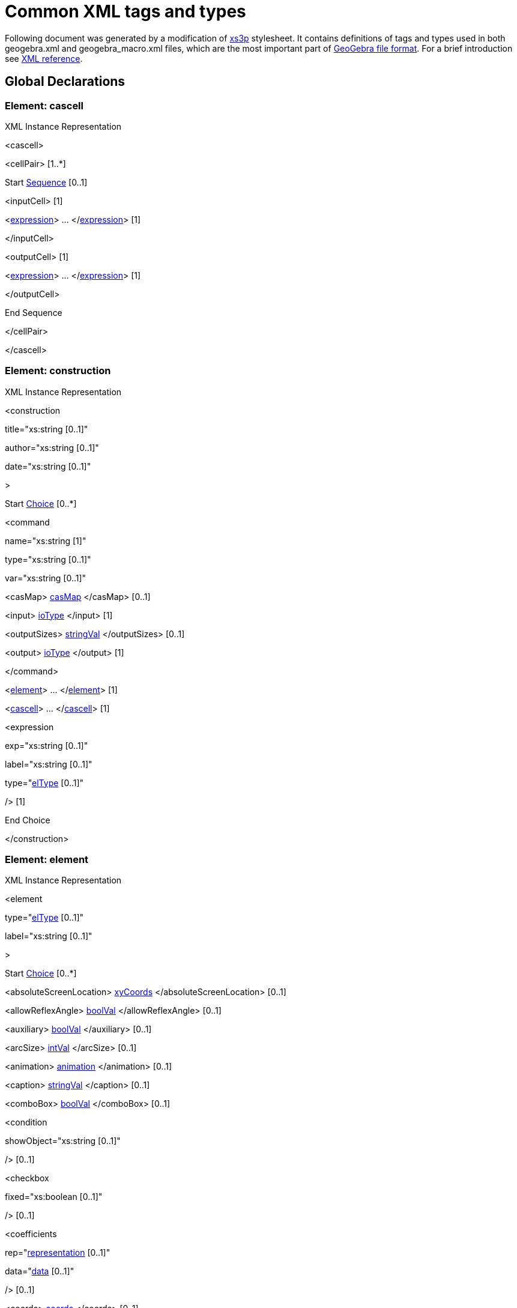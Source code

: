= Common XML tags and types

Following document was generated by a modification of http://sourceforge.net/projects/xs3p/[xs3p] stylesheet. It
contains definitions of tags and types used in both geogebra.xml and geogebra_macro.xml files, which are the most
important part of xref:File_Format.adoc[GeoGebra file format]. For a brief introduction see
xref:XML.adoc[XML reference].

:toc:

== Global Declarations

=== Element: cascell

XML Instance Representation

[[Element:_cascell_xibox]]
<cascell>

<cellPair> [1..*]

Start xref:XML_Glossary.adoc[Sequence] [0..1]

<inputCell> [1]

<xref:Common_XML_tags_and_types.adoc[expression]> ... </xref:Common_XML_tags_and_types.adoc[expression]> [1]

</inputCell>

<outputCell> [1]

<xref:Common_XML_tags_and_types.adoc[expression]> ... </xref:Common_XML_tags_and_types.adoc[expression]> [1]

</outputCell>

End Sequence

</cellPair>

</cascell>

=== Element: construction

XML Instance Representation

[[Element:_construction_xibox]]
<construction

title="xs:string [0..1]"

author="xs:string [0..1]"

date="xs:string [0..1]"

>

Start xref:XML_Glossary.adoc[Choice] [0..*]

<command

name="xs:string [1]"

type="xs:string [0..1]"

var="xs:string [0..1]"

> [1]

<casMap> xref:Common_XML_tags_and_types.adoc[casMap] </casMap> [0..1]

<input> xref:Common_XML_tags_and_types.adoc[ioType] </input> [1]

<outputSizes> xref:Common_XML_tags_and_types.adoc[stringVal] </outputSizes> [0..1]

<output> xref:Common_XML_tags_and_types.adoc[ioType] </output> [1]

</command>

<xref:Common_XML_tags_and_types.adoc[element]> ... </xref:Common_XML_tags_and_types.adoc[element]> [1]

<xref:Common_XML_tags_and_types.adoc[cascell]> ... </xref:Common_XML_tags_and_types.adoc[cascell]> [1]

<expression

exp="xs:string [0..1]"

label="xs:string [0..1]"

type="xref:Common_XML_tags_and_types.adoc[elType] [0..1]"

/> [1]

End Choice

</construction>

=== Element: element

XML Instance Representation

[[Element:_element_xibox]]
<element

type="xref:Common_XML_tags_and_types.adoc[elType] [0..1]"

label="xs:string [0..1]"

>

Start xref:XML_Glossary.adoc[Choice] [0..*]

<absoluteScreenLocation> xref:Common_XML_tags_and_types.adoc[xyCoords] </absoluteScreenLocation> [0..1]

<allowReflexAngle> xref:Common_XML_tags_and_types.adoc[boolVal] </allowReflexAngle> [0..1]

<auxiliary> xref:Common_XML_tags_and_types.adoc[boolVal] </auxiliary> [0..1]

<arcSize> xref:Common_XML_tags_and_types.adoc[intVal] </arcSize> [0..1]

<animation> xref:Common_XML_tags_and_types.adoc[animation] </animation> [0..1]

<caption> xref:Common_XML_tags_and_types.adoc[stringVal] </caption> [0..1]

<comboBox> xref:Common_XML_tags_and_types.adoc[boolVal] </comboBox> [0..1]

<condition

showObject="xs:string [0..1]"

/> [0..1]

<checkbox

fixed="xs:boolean [0..1]"

/> [0..1]

<coefficients

rep="xref:Common_XML_tags_and_types.adoc[representation] [0..1]"

data="xref:Common_XML_tags_and_types.adoc[data] [0..1]"

/> [0..1]

<coords> xref:Common_XML_tags_and_types.adoc[coords] </coords> [0..1]

<coordStyle

style="xref:Common_XML_tags_and_types.adoc[coordStyles] [0..1]"

/> [0..1]

<casMap> xref:Common_XML_tags_and_types.adoc[casMap] </casMap> [0..1]

<decoration

type="xref:Common_XML_tags_and_types.adoc[decorTypes] [0..1]"

/> [0..1]

<eigenvectors> xref:Common_XML_tags_and_types.adoc[eigenvectors] </eigenvectors> [0..1]

<emphasizeRightAngle> xref:Common_XML_tags_and_types.adoc[boolVal] </emphasizeRightAngle> [0..1]

<eqnStyle

style="xref:Common_XML_tags_and_types.adoc[eqnStyles] [1]"

parameter="xs:string [0..1]"

/> [0..1]

<file

name="xs:string [0..1]"

/> [0..1]

<fixed> xref:Common_XML_tags_and_types.adoc[boolVal] </fixed> [0..1]

<isShape> xref:Common_XML_tags_and_types.adoc[boolVal] </isShape> [0..1]

<font> xref:Common_XML_tags_and_types.adoc[fontProperties] </font> [0..1]

<angleStyle> xref:Common_XML_tags_and_types.adoc[intVal] </angleStyle> [0..1]

<forceReflexAngle> xref:Common_XML_tags_and_types.adoc[boolVal] </forceReflexAngle> [0..1]

<ggbscript> xref:Common_XML_tags_and_types.adoc[stringVal] </ggbscript> [0..1]

<inBackground> xref:Common_XML_tags_and_types.adoc[boolVal] </inBackground> [0..1]

<interpolate> xref:Common_XML_tags_and_types.adoc[boolVal] </interpolate> [0..1]

<javascript> xref:Common_XML_tags_and_types.adoc[stringVal] </javascript> [0..1]

<keepTypeOnTransform> xref:Common_XML_tags_and_types.adoc[boolVal] </keepTypeOnTransform> [0..1]

<isLaTeX> xref:Common_XML_tags_and_types.adoc[boolVal] </isLaTeX> [0..1]

<lineStyle

thickness="xref:Common_XML_tags_and_types.adoc[nonNegInt] [0..1]"

type="xref:Common_XML_tags_and_types.adoc[lineTypes] [0..1]"

typeHidden="xs:integer [0..1]"

opacity="xs:double [0..1]"

/> [0..1]

<labelMode> xref:Common_XML_tags_and_types.adoc[intVal] </labelMode> [0..1]

<labelOffset> xref:Common_XML_tags_and_types.adoc[xyCoords] </labelOffset> [0..1]

<layer> xref:Common_XML_tags_and_types.adoc[intVal] </layer> [0..1]

<levelOfDetail> xref:Common_XML_tags_and_types.adoc[intVal] </levelOfDetail> [0..1]

<linkedGeo

exp="xs:string [0..1]"

/> [0..1]

<listType

val="xref:Common_XML_tags_and_types.adoc[elType] [0..1]"

/> [0..1]

<matrix> xref:Common_XML_tags_and_types.adoc[matrix] </matrix> [0..1]

<objColor> xref:Common_XML_tags_and_types.adoc[objColorType] </objColor> [0..1]

<bgColor> xref:Common_XML_tags_and_types.adoc[rgbaColor] </bgColor> [0..1]

<outlyingIntersections> xref:Common_XML_tags_and_types.adoc[boolVal] </outlyingIntersections> [0..1]

<pointSize> xref:Common_XML_tags_and_types.adoc[doubleVal] </pointSize> [0..1]

<fading> xref:Common_XML_tags_and_types.adoc[doubleVal] </fading> [0..1]

<pointStyle

val="xref:Common_XML_tags_and_types.adoc[pointStyles] [0..1]"

/> [0..1]

<dimensions

width="xs:double [0..1]"

height="xs:double [0..1]"

/> [0..1]

<embed

id="xs:int [0..1]"

app="xs:string [0..1]"

/> [0..1]

<selectedIndex> xref:Common_XML_tags_and_types.adoc[intVal] </selectedIndex> [0..1]

<selectionAllowed> xref:Common_XML_tags_and_types.adoc[boolVal] </selectionAllowed> [0..1]

<show

object="xs:boolean [0..1]"

label="xs:boolean [0..1]"

ev="xref:Common_XML_tags_and_types.adoc[nonNegInt] [0..1]"

/> [0..1]

<slider> xref:Common_XML_tags_and_types.adoc[slider] </slider> [0..1]

<slopeTriangleSize> xref:Common_XML_tags_and_types.adoc[intVal] </slopeTriangleSize> [0..1]

<spreadsheetTrace> xref:Common_XML_tags_and_types.adoc[spreadsheetTrace] </spreadsheetTrace> [0..1]

<startPoint> xref:Common_XML_tags_and_types.adoc[expCoords] </startPoint> [0..1]

<tooltipMode

val="xref:Common_XML_tags_and_types.adoc[tooltipModes] [0..1]"

/> [0..1]

<tags> [0..1]

<tag

key="xs:string [0..1]"

value="xs:string [0..1]"

/> [0..1]

</tags>

<trace> xref:Common_XML_tags_and_types.adoc[boolVal] </trace> [0..1]

<symbolic> xref:Common_XML_tags_and_types.adoc[boolVal] </symbolic> [0..1]

<userinput

show="xs:boolean [0..1]"

value="xs:string [0..1]"

valid="xs:boolean [0..1]"

/> [0..1]

<value

val="xref:Common_XML_tags_and_types.adoc[doubleOrBool] [1]"

random="xs:boolean [0..1]"

/> [0..1]

End Choice

</element>

=== Element: expression

XML Instance Representation

[[Element:_expression_xibox]]
<expression

value="xs:string [0..1]"

error="xs:boolean [0..1]"

evalCommand="xs:string [0..1]"

evalComment="xs:string [0..1]"

/>

....
                    ==Global Definitions==

....

=== Type: animation

[cols=",",]
|===
|Super-types: |None
|Sub-types: |None
|===

XML Instance Representation

[[Type:_animation_xibox]]
<...

step="xs:string [0..1]"

speed="xs:string [0..1]"

type="xref:Common_XML_tags_and_types.adoc[nonNegInt] [0..1]"

playing="xs:boolean [0..1]"

/>

=== Type: boolVal

[cols=",",]
|===
|Super-types: |None
|Sub-types: |None
|===

XML Instance Representation

[[Type:_boolVal_xibox]]
<...

val="xs:boolean [1]"

/>

=== Type: casMap

[cols=",",]
|===
|Super-types: |None
|Sub-types: |None
|===

XML Instance Representation

[[Type:_casMap_xibox]]
<...>

<entry

key="xs:string [0..1]"

val="xs:string [0..1]"

/> [1..*]

</...>

=== Type: coords

[cols=",",]
|===
|Super-types: |None
|Sub-types: |None
|===

XML Instance Representation

[[Type:_coords_xibox]]
<...

x="xs:double [0..1]"

y="xs:double [0..1]"

z="xs:double [0..1]"

w="xs:double [0..1]"

ox="xs:double [0..1]"

oy="xs:double [0..1]"

oz="xs:double [0..1]"

ow="xs:double [0..1]"

vx="xs:double [0..1]"

vy="xs:double [0..1]"

vz="xs:double [0..1]"

vw="xs:double [0..1]"

/>

=== Type: doubleVal

[cols=",",]
|===
|Super-types: |None
|Sub-types: |None
|===

XML Instance Representation

[[Type:_doubleVal_xibox]]
<...

val="xs:double [1]"

/>

=== Type: eigenvectors

[cols=",",]
|===
|Super-types: |None
|Sub-types: |None
|===

XML Instance Representation

[[Type:_eigenvectors_xibox]]
<...

x0="xs:double [1]"

x1="xs:double [1]"

x2="xs:double [0..1]"

y0="xs:double [1]"

y1="xs:double [1]"

y2="xs:double [0..1]"

z0="xs:double [1]"

z1="xs:double [1]"

z2="xs:double [0..1]"

/>

=== Type: expCoords

[cols=",",]
|===
|Super-types: |None
|Sub-types: |None
|===

Either exp (for relative start point) or numbers x, y, z (for absolute start point) must be entered. Number parameter is
valid only for image elements and refers to one of the corners (1 to 3)

XML Instance Representation

[[Type:_expCoords_xibox]]
<...

number="xref:Common_XML_tags_and_types.adoc[nonNegInt] [0..1]"

x="xs:double [0..1]"

y="xs:double [0..1]"

z="xs:double [0..1]"

exp="xs:string [0..1]"

/>

=== Type: fontProperties

[cols=",",]
|===
|Super-types: |None
|Sub-types: |None
|===

XML Instance Representation

[[Type:_fontProperties_xibox]]
<...

serif="xs:boolean [0..1]"

size="xref:Common_XML_tags_and_types.adoc[nonNegInt] [0..1]"

sizeM="xs:double [0..1]"

style="xref:Common_XML_tags_and_types.adoc[nonNegInt] [0..1]"

/>

=== Type: intVal

[cols=",",]
|===
|Super-types: |None
|Sub-types: |None
|===

XML Instance Representation

[[Type:_intVal_xibox]]
<...

val="xs:int [1]"

/>

=== Type: ioType

[cols=",",]
|===
|Super-types: |None
|Sub-types: |None
|===

XML Instance Representation

[[Type:_ioType_xibox]]
<...

a0="xs:string [0..1]"

a1="xs:string [0..1]"

a2="xs:string [0..1]"

a3="xs:string [0..1]"

a4="xs:string [0..1]"

a5="xs:string [0..1]"

a6="xs:string [0..1]"

a7="xs:string [0..1]"

a8="xs:string [0..1]"

a9="xs:string [0..1]"

a10="xs:string [0..1]"

a11="xs:string [0..1]"

a12="xs:string [0..1]"

a13="xs:string [0..1]"

a14="xs:string [0..1]"

a15="xs:string [0..1]"

a16="xs:string [0..1]"

a17="xs:string [0..1]"

a18="xs:string [0..1]"

a19="xs:string [0..1]"

a20="xs:string [0..1]"

a21="xs:string [0..1]"

a22="xs:string [0..1]"

a23="xs:string [0..1]"

a24="xs:string [0..1]"

a25="xs:string [0..1]"

a26="xs:string [0..1]"

a27="xs:string [0..1]"

a28="xs:string [0..1]"

a29="xs:string [0..1]"

a30="xs:string [0..1]"

a31="xs:string [0..1]"

a32="xs:string [0..1]"

a33="xs:string [0..1]"

a34="xs:string [0..1]"

a35="xs:string [0..1]"

a36="xs:string [0..1]"

a37="xs:string [0..1]"

a38="xs:string [0..1]"

a39="xs:string [0..1]"

a40="xs:string [0..1]"

a41="xs:string [0..1]"

a42="xs:string [0..1]"

a43="xs:string [0..1]"

a44="xs:string [0..1]"

a45="xs:string [0..1]"

a46="xs:string [0..1]"

a47="xs:string [0..1]"

a48="xs:string [0..1]"

a49="xs:string [0..1]"

/>

=== Type: matrix

[cols=",",]
|===
|Super-types: |None
|Sub-types: |None
|===

XML Instance Representation

[[Type:_matrix_xibox]]
<...

A0="xs:double [1]"

A1="xs:double [1]"

A2="xs:double [1]"

A3="xs:double [1]"

A4="xs:double [1]"

A5="xs:double [1]"

A6="xs:double [0..1]"

A7="xs:double [0..1]"

A8="xs:double [0..1]"

A9="xs:double [0..1]"

/>

=== Type: objColorType

[cols=",",]
|===
|Super-types: |None
|Sub-types: |None
|===

XML Instance Representation

[[Type:_objColorType_xibox]]
<...

r="xref:Common_XML_tags_and_types.adoc[nonNegInt] [1]"

g="xref:Common_XML_tags_and_types.adoc[nonNegInt] [1]"

b="xref:Common_XML_tags_and_types.adoc[nonNegInt] [1]"

dynamicr="xs:string [0..1]"

dynamicg="xs:string [0..1]"

dynamicb="xs:string [0..1]"

dynamica="xs:string [0..1]"

fillType="xref:Common_XML_tags_and_types.adoc[fills] [0..1]"

colorSpace="xref:Common_XML_tags_and_types.adoc[colorSpaces] [0..1]"

alpha="xs:double [0..1]"

hatchAngle="xs:double [0..1]"

hatchDistance="xs:double [0..1]"

image="xs:string [0..1]"

inverseFill="xs:boolean [0..1]"

/>

=== Type: rgbColor

[cols=",",]
|===
|Super-types: |None
|Sub-types: |None
|===

XML Instance Representation

[[Type:_rgbColor_xibox]]
<...

r="xref:Common_XML_tags_and_types.adoc[nonNegInt] [1]"

g="xref:Common_XML_tags_and_types.adoc[nonNegInt] [1]"

b="xref:Common_XML_tags_and_types.adoc[nonNegInt] [1]"

/>

=== Type: rgbaColor

[cols=",",]
|===
|Super-types: |None
|Sub-types: |None
|===

XML Instance Representation

[[Type:_rgbaColor_xibox]]
<...

r="xref:Common_XML_tags_and_types.adoc[nonNegInt] [1]"

g="xref:Common_XML_tags_and_types.adoc[nonNegInt] [1]"

b="xref:Common_XML_tags_and_types.adoc[nonNegInt] [1]"

alpha="xref:Common_XML_tags_and_types.adoc[nonNegInt] [0..1]"

/>

=== Type: slider

[cols=",",]
|===
|Super-types: |None
|Sub-types: |None
|===

XML Instance Representation

[[Type:_slider_xibox]]
<...

min="xs:string [0..1]"

max="xs:string [0..1]"

width="xs:double [1]"

x="xs:double [1]"

y="xs:double [1]"

fixed="xs:boolean [1]"

absoluteScreenLocation="xs:boolean [0..1]"

horizontal="xs:boolean [1]"

showAlgebra="xs:boolean [0..1]"

/>

=== Type: spreadsheetTrace

[cols=",",]
|===
|Super-types: |None
|Sub-types: |None
|===

XML Instance Representation

[[Type:_spreadsheetTrace_xibox]]
<...

traceColumn1="xs:integer [0..1]"

traceColumn2="xs:integer [0..1]"

traceRow1="xs:integer [0..1]"

traceRow2="xs:integer [0..1]"

tracingRow="xs:integer [0..1]"

numRows="xs:integer [0..1]"

headerOffset="xs:integer [0..1]"

doColumnReset="xs:boolean [0..1]"

doRowLimit="xs:boolean [0..1]"

showLabel="xs:boolean [0..1]"

showTraceList="xs:boolean [0..1]"

doTraceGeoCopy="xs:boolean [0..1]"

/>

=== Type: stringVal

[cols=",",]
|===
|Super-types: |None
|Sub-types: |None
|===

XML Instance Representation

[[Type:_stringVal_xibox]]
<...

val="xs:string [1]"

/>

=== Type: xyCoords

[cols=",",]
|===
|Super-types: |None
|Sub-types: |None
|===

XML Instance Representation

[[Type:_xyCoords_xibox]]
<...

x="xs:double [1]"

y="xs:double [1]"

/>

=== Type: algebraStyles

[cols=",",]
|===
|Super-types: |xs:int < *algebraStyles* (by restriction)
|Sub-types: |None
|===

* Base XSD Type: int

* 0 <= _value_ <= 2

Meaning of values:0=value,1=definition,2=command.

=== Type: angleUnits

[cols=",",]
|===
|Super-types: |xs:string < *angleUnits* (by restriction)
|Sub-types: |None
|===

* Base XSD Type: string

* _pattern_ = degree|radiant

=== Type: axisIds

[cols=",",]
|===
|Super-types: |xs:int < *axisIds* (by restriction)
|Sub-types: |None
|===

* Base XSD Type: int

* 0 <= _value_ <= 2

Meanings of values: 0=x, 1=y, 2=z

=== Type: axisTypes

[cols=",",]
|===
|Super-types: |xs:int < *axisTypes* (by restriction)
|Sub-types: |None
|===

* Base XSD Type: int

* 0 <= _value_ <= 15

Meaning of values: bit0 = draw positive arrow, bit1 = bold, bit2 = draw negative arrow, bit3 = fill arrows

=== Type: colorSpaces

[cols=",",]
|===
|Super-types: |xs:int < *colorSpaces* (by restriction)
|Sub-types: |None
|===

* Base XSD Type: int

* 0 <= _value_ <= 2

Meaning of values:0=RGB,1=HSB,2=HSL.

=== Type: coordStyles

[cols=",",]
|===
|Super-types: |xs:string < *coordStyles* (by restriction)
|Sub-types: |None
|===

* Base XSD Type: string

* _pattern_ = cartesian|polar|complex

=== Type: data

[cols=",",]
|===
|Super-types: |xs:string < *data* (by restriction)
|Sub-types: |None
|===

* Base XSD Type: string

* _pattern_ = \[(\[.*\],?)*\]

=== Type: decorTypes

[cols=",",]
|===
|Super-types: |xs:int < *decorTypes* (by restriction)
|Sub-types: |None
|===

* Base XSD Type: int

* 0 <= _value_ <= 6

Meanings of values: 0=none, 1=single tick,2=double tick, 3=triple tick, 4=simple arrow, 5=double arrow, 6=triple
arrow.square, 2=dot,3=L (Belgian style).

=== Type: doubleOrBool

[cols=",",]
|===
|Super-types: |None
|Sub-types: |None
|===

* Union of following types:
** xs:double
** xs:boolean
** xref:Common_XML_tags_and_types.adoc[specialDouble]
=== Type: elType

[cols=",",]
|===
|Super-types: |xs:string < *elType* (by restriction)
|Sub-types: |None
|===

* Base XSD Type: string

* _pattern_ =
(angle|line|plane|point|polygon|polyline|ray|segment|vector|(curve|surface)cartesian|implicit(poly|surface))(3d)?|boolean|button|conic(3d)?(part)?|function(NVar)?|image|list|locus|numeric|quadric(limited|part)?|text(field)?|turtle|net|polyhedron|penstroke|audio|video|embed

=== Type: eqnStyles

[cols=",",]
|===
|Super-types: |xs:string < *eqnStyles* (by restriction)
|Sub-types: |None
|===

* Base XSD Type: string

* _pattern_ = implicit|explicit|specific|parametric

=== Type: fills

[cols=",",]
|===
|Super-types: |xs:int < *fills* (by restriction)
|Sub-types: |None
|===

* Base XSD Type: int

* 0 <= _value_ <= 7

Meaning of values:

* 0=STANDARD,
* 1=HATCH,
* 2=CROSSHATCHED,
* 3=CHESSBOARD,
* 4=DOTTED,
* 5=HONEYCOMB,
* 6=BRICK,
* 7=IMAGE

=== Type: gridTypes

[cols=",",]
|===
|Super-types: |xs:int < *gridTypes* (by restriction)
|Sub-types: |None
|===

* Base XSD Type: int

* 0 <= _value_ <= 3

Meanings of values: 0=cartesian (major), 1=isometric, 2=polar, 3=cartesian (minor+major)

=== Type: javaDouble

[cols=",",]
|===
|Super-types: |xs:string < *javaDouble* (by restriction)
|Sub-types: |None
|===

* Base XSD Type: string

* _pattern_ = Infinity|-Infinity|NaN|(-?[0-9.E]*)

=== Type: lineTypes

[cols=",",]
|===
|Super-types: |xs:int < *lineTypes* (by restriction)
|Sub-types: |None
|===

* Base XSD Type: int

* _value_ comes from list: \{'0'|'10'|'15'|'20'|'30'}

Meanings of values: 0=full, 10=dashed short,15=dashed long,20=dotted,30=dashed dotted

=== Type: nonNegInt

[cols=",",]
|===
|Super-types: |xs:integer < *nonNegInt* (by restriction)
|Sub-types: |None
|===

* Base XSD Type: integer

* _value_ >= 0

=== Type: pointCapturings

[cols=",",]
|===
|Super-types: |xs:int < *pointCapturings* (by restriction)
|Sub-types: |None
|===

* Base XSD Type: int

* 0 <= _value_ <= 3

Meanings of values: 0=off, 1=on, 2=on grid,3=automatic.

=== Type: pointStyles

[cols=",",]
|===
|Super-types: |xs:int < *pointStyles* (by restriction)
|Sub-types: |None
|===

* Base XSD Type: int

* -1 <= _value_ <= 9

Meanings of values: -1=use global default, 0=full dot, 1=cross, 2=empty dot, 3=plus sign, 4=full diamond, 5=empty
diamond, 6=triangle north, 7=triangle south, 8=triangle east, 9=triangle west.

=== Type: positiveInt

[cols=",",]
|===
|Super-types: |xs:integer < *positiveInt* (by restriction)
|Sub-types: |None
|===

* Base XSD Type: integer

* _value_ >= 1

=== Type: representation

[cols=",",]
|===
|Super-types: |xs:string < *representation* (by restriction)
|Sub-types: |None
|===

* Base XSD Type: string

* _pattern_ = array

Possible ways for representing coefficients, only 1 possibility in 4.0

=== Type: rightAngleStyles

[cols=",",]
|===
|Super-types: |xs:int < *rightAngleStyles* (by restriction)
|Sub-types: |None
|===

* Base XSD Type: int

* 0 <= _value_ <= 3

Meanings of values: 0=none, 1=square, 2=dot,3=L (Belgian style).

=== Type: specialDouble

[cols=",",]
|===
|Super-types: |xs:string < *specialDouble* (by restriction)
|Sub-types: |None
|===

* Base XSD Type: string

* _pattern_ = Infinity|-Infinity

=== Type: tickStyles

[cols=",",]
|===
|Super-types: |xs:int < *tickStyles* (by restriction)
|Sub-types: |None
|===

* Base XSD Type: int

* 0 <= _value_ <= 2

Meaning of values:0=major minor,1=major,2=none

=== Type: tooltipModes

[cols=",",]
|===
|Super-types: |xs:int < *tooltipModes* (by restriction)
|Sub-types: |None
|===

* Base XSD Type: int

* 0 <= _value_ <= 4
